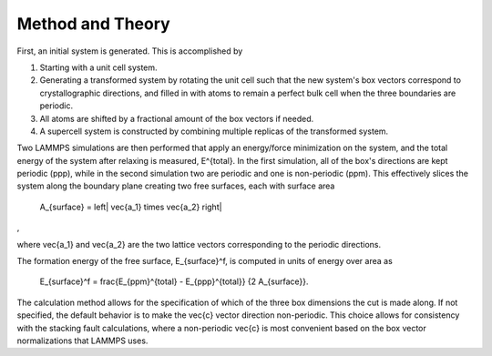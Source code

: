 
Method and Theory
*****************

First, an initial system is generated. This is accomplished by

1. Starting with a unit cell system.

2. Generating a transformed system by rotating the unit cell such that
   the new system's box vectors correspond to crystallographic
   directions, and filled in with atoms to remain a perfect bulk cell
   when the three boundaries are periodic.

3. All atoms are shifted by a fractional amount of the box vectors if
   needed.

4. A supercell system is constructed by combining multiple replicas of
   the transformed system.

Two LAMMPS simulations are then performed that apply an energy/force
minimization on the system, and the total energy of the system after
relaxing is measured, E^{total}. In the first simulation, all of the
box's directions are kept periodic (ppp), while in the second
simulation two are periodic and one is non-periodic (ppm). This
effectively slices the system along the boundary plane creating two
free surfaces, each with surface area

   A_{surface} = \left| \vec{a_1} \times \vec{a_2} \right|

,

where \vec{a_1} and \vec{a_2} are the two lattice vectors
corresponding to the periodic directions.

The formation energy of the free surface, E_{surface}^f, is computed
in units of energy over area as

   E_{surface}^f = \frac{E_{ppm}^{total} - E_{ppp}^{total}} {2
   A_{surface}}.

The calculation method allows for the specification of which of the
three box dimensions the cut is made along. If not specified, the
default behavior is to make the \vec{c} vector direction non-periodic.
This choice allows for consistency with the stacking fault
calculations, where a non-periodic \vec{c} is most convenient based on
the box vector normalizations that LAMMPS uses.
